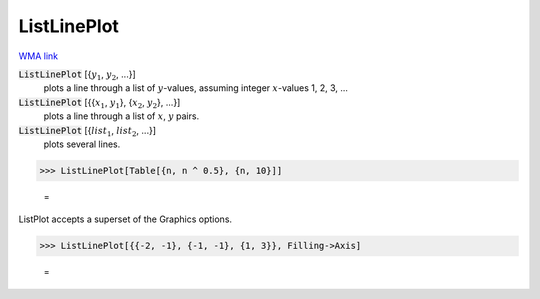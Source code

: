 ListLinePlot
============

`WMA link <https://reference.wolfram.com/language/ref/ListLinePlot.html>`_

:code:`ListLinePlot` [{:math:`y_1`, :math:`y_2`, ...}]
    plots a line through a list of :math:`y`-values, assuming integer :math:`x`-values 1, 2, 3, ...

:code:`ListLinePlot` [{{:math:`x_1`, :math:`y_1`}, {:math:`x_2`, :math:`y_2`}, ...}]
    plots a line through a list of :math:`x`, :math:`y` pairs.

:code:`ListLinePlot` [{:math:`list_1`, :math:`list_2`, ...}]
    plots several lines.





>>> ListLinePlot[Table[{n, n ^ 0.5}, {n, 10}]]

    =
.. image:: tmppwg415tu.png
    :align: center




ListPlot accepts a superset of the Graphics options.

>>> ListLinePlot[{{-2, -1}, {-1, -1}, {1, 3}}, Filling->Axis]

    =
.. image:: tmprq14wrpr.png
    :align: center



